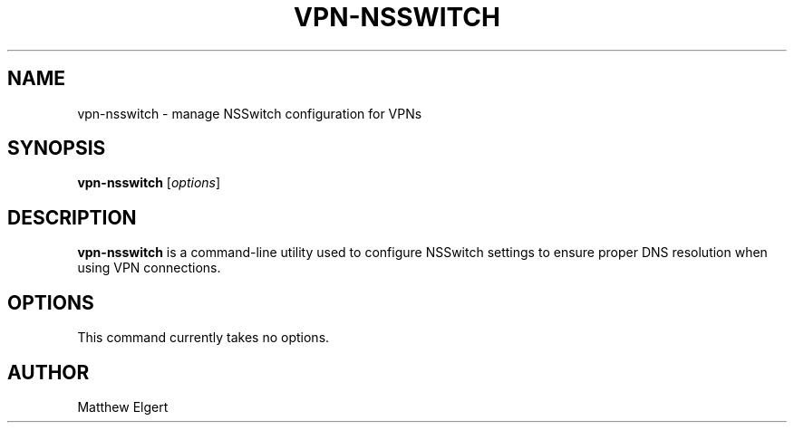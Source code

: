 .TH VPN-NSSWITCH 1 "2025-05-26" "vpn-nsswitch 1.0.0" "User Commands"
.SH NAME
vpn-nsswitch \- manage NSSwitch configuration for VPNs
.SH SYNOPSIS
.B vpn-nsswitch
[\fIoptions\fR]
.SH DESCRIPTION
\fBvpn-nsswitch\fR is a command-line utility used to configure NSSwitch settings to ensure proper DNS resolution when using VPN connections.

.SH OPTIONS
This command currently takes no options.

.SH AUTHOR
Matthew Elgert
